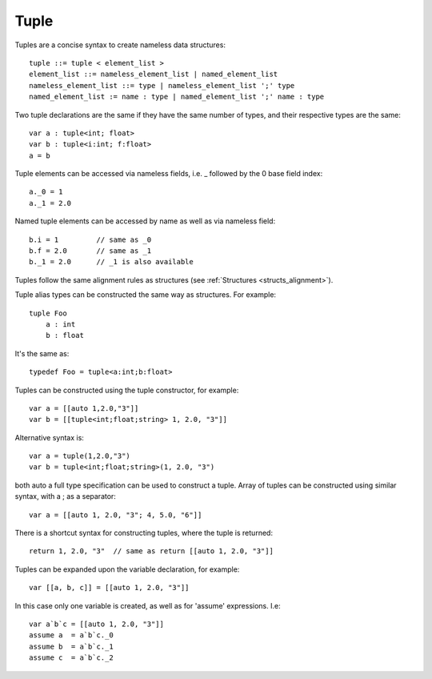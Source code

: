 .. _tuples:

=====
Tuple
=====

Tuples are a concise syntax to create nameless data structures::

    tuple ::= tuple < element_list >
    element_list ::= nameless_element_list | named_element_list
    nameless_element_list ::= type | nameless_element_list ';' type
    named_element_list := name : type | named_element_list ';' name : type

Two tuple declarations are the same if they have the same number of types, and their respective types are the same::

    var a : tuple<int; float>
    var b : tuple<i:int; f:float>
    a = b

Tuple elements can be accessed via nameless fields, i.e. _ followed by the 0 base field index::

    a._0 = 1
    a._1 = 2.0

Named tuple elements can be accessed by name as well as via nameless field::

    b.i = 1         // same as _0
    b.f = 2.0       // same as _1
    b._1 = 2.0      // _1 is also available

Tuples follow the same alignment rules as structures (see :ref:`Structures <structs_alignment>`).

Tuple alias types can be constructed the same way as structures. For example::

    tuple Foo
        a : int
        b : float

It's the same as::

    typedef Foo = tuple<a:int;b:float>

Tuples can be constructed using the tuple constructor, for example::

    var a = [[auto 1,2.0,"3"]]
    var b = [[tuple<int;float;string> 1, 2.0, "3"]]

Alternative syntax is::

    var a = tuple(1,2.0,"3")
    var b = tuple<int;float;string>(1, 2.0, "3")

both auto a full type specification can be used to construct a tuple.
Array of tuples can be constructed using similar syntax, with a ; as a separator::

    var a = [[auto 1, 2.0, "3"; 4, 5.0, "6"]]

There is a shortcut syntax for constructing tuples, where the tuple is returned::

    return 1, 2.0, "3"  // same as return [[auto 1, 2.0, "3"]]

Tuples can be expanded upon the variable declaration, for example::

    var [[a, b, c]] = [[auto 1, 2.0, "3"]]

In this case only one variable is created, as well as for 'assume' expressions. I.e::

    var a`b`c = [[auto 1, 2.0, "3"]]
    assume a  = a`b`c._0
    assume b  = a`b`c._1
    assume c  = a`b`c._2




